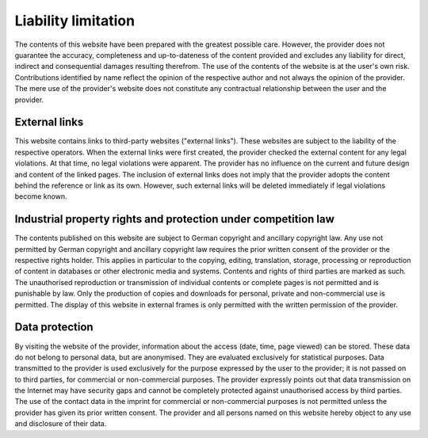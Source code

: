 Liability limitation
====================

The contents of this website have been prepared with the greatest possible care. However, the provider does not guarantee the accuracy, completeness and up-to-dateness of the content provided and excludes any liability for direct, indirect and consequential damages resulting therefrom. The use of the contents of the website is at the user's own risk. Contributions identified by name reflect the opinion of the respective author and not always the opinion of the provider. The mere use of the provider's website does not constitute any contractual relationship between the user and the provider.

External links
--------------

This website contains links to third-party websites ("external links"). These websites are subject to the liability of the respective operators. When the external links were first created, the provider checked the external content for any legal violations. At that time, no legal violations were apparent. The provider has no influence on the current and future design and content of the linked pages. The inclusion of external links does not imply that the provider adopts the content behind the reference or link as its own. However, such external links will be deleted immediately if legal violations become known.

Industrial property rights and protection under competition law
---------------------------------------------------------------

The contents published on this website are subject to German copyright and ancillary copyright law. Any use not permitted by German copyright and ancillary copyright law requires the prior written consent of the provider or the respective rights holder. This applies in particular to the copying, editing, translation, storage, processing or reproduction of content in databases or other electronic media and systems. Contents and rights of third parties are marked as such. The unauthorised reproduction or transmission of individual contents or complete pages is not permitted and is punishable by law. Only the production of copies and downloads for personal, private and non-commercial use is permitted. The display of this website in external frames is only permitted with the written permission of the provider.

Data protection
---------------

By visiting the website of the provider, information about the access (date, time, page viewed) can be stored. These data do not belong to personal data, but are anonymised. They are evaluated exclusively for statistical purposes. Data transmitted to the provider is used exclusively for the purpose expressed by the user to the provider; it is not passed on to third parties, for commercial or non-commercial purposes. The provider expressly points out that data transmission on the Internet may have security gaps and cannot be completely protected against unauthorised access by third parties. The use of the contact data in the imprint for commercial or non-commercial purposes is not permitted unless the provider has given its prior written consent. The provider and all persons named on this website hereby object to any use and disclosure of their data.
